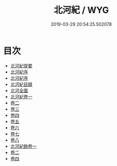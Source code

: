 #+TITLE: 北河紀 / WYG
#+DATE: 2019-03-29 20:54:25.502078
* 目次
 - [[file:KR2k0068_000.txt::000-1a][北河紀提要]]
 - [[file:KR2k0068_000.txt::000-3a][北河紀序]]
 - [[file:KR2k0068_000.txt::000-5a][北河紀序]]
 - [[file:KR2k0068_000.txt::000-8a][北河紀目録]]
 - [[file:KR2k0068_000.txt::000-10a][北河全圖]]
 - [[file:KR2k0068_001.txt::001-1a][北河紀卷一]]
 - [[file:KR2k0068_002.txt::002-1a][卷二]]
 - [[file:KR2k0068_003.txt::003-1a][卷三]]
 - [[file:KR2k0068_004.txt::004-1a][卷四]]
 - [[file:KR2k0068_005.txt::005-1a][卷五]]
 - [[file:KR2k0068_006.txt::006-1a][卷六]]
 - [[file:KR2k0068_007.txt::007-1a][卷七]]
 - [[file:KR2k0068_008.txt::008-1a][卷八]]
 - [[file:KR2k0068_009.txt::009-1a][北河紀餘卷一]]
 - [[file:KR2k0068_010.txt::010-1a][卷二]]
 - [[file:KR2k0068_011.txt::011-1a][卷四]]

